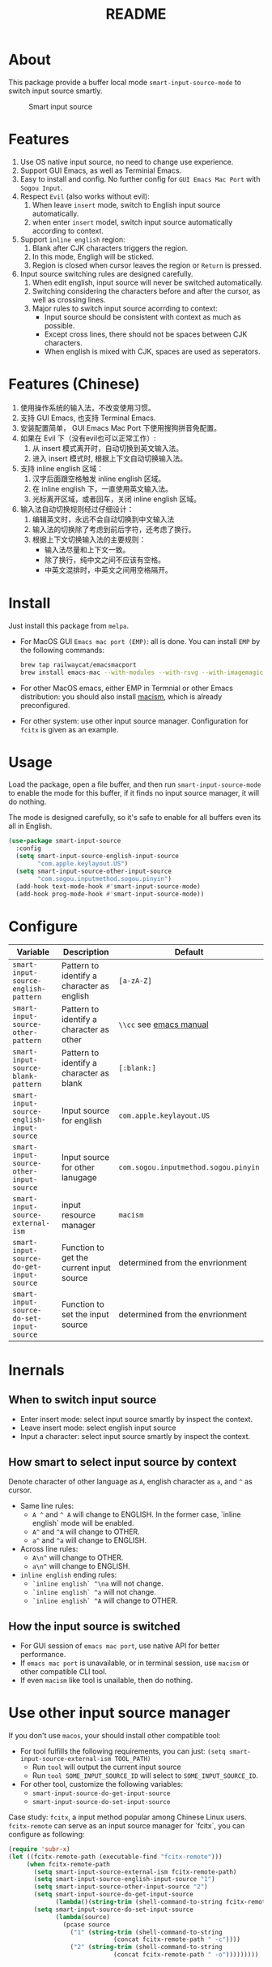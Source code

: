 #+TITLE: README
[[https://melpa.org/#/smart-input-source][file:https://melpa.org/packages/smart-input-source-badge.svg]]

* About
This package provide a buffer local mode ~smart-input-source-mode~ to switch
input source smartly.

#+CAPTION: Smart input source
[[./screenshots/smart-input-source.gif]]

* Features
1. Use OS native input source, no need to change use experience.
2. Support GUI Emacs, as well as Terminial Emacs.
3. Easy to install and config. No further config for ~GUI Emacs Mac Port~ with
   ~Sogou Input~.
4. Respect ~Evil~ (also works without evil):
   1) When leave ~insert~ mode, switch to English input source automatically.
   2) when enter ~insert~ model, switch input source automatically according to
      context.
5. Support ~inline english~ region:
   1) Blank after CJK characters triggers the region.
   2) In this mode, Engligh will be sticked.
   3) Region is closed when cursor leaves the region or ~Return~ is pressed.
6. Input source switching rules are designed carefully.
   1) When edit english, input source will never be switched automatically.
   2) Switching considering the characters before and after the cursor, as well
      as crossing lines.
   3) Major rules to switch input source acorrding to context:
      - Input source should be consistent with context as much as possible.
      - Except cross lines, there should not be spaces between CJK characters.
      -  When english is mixed with CJK, spaces are used as seperators.
* Features (Chinese)
1. 使用操作系统的输入法，不改变使用习惯。
2. 支持 GUI Emacs, 也支持 Terminal Emacs.
3. 安装配置简单， GUI Emacs Mac Port 下使用搜狗拼音免配置。
4. 如果在 Evil 下（没有evil也可以正常工作）:
   1) 从 insert 模式离开时，自动切换到英文输入法。
   2) 进入 insert 模式时, 根据上下文自动切换输入法。
5. 支持 inline english 区域：
   1) 汉字后面跟空格触发 inline english 区域。
   2) 在 inline english 下，一直使用英文输入法。
   3) 光标离开区域，或者回车，关闭 inline english 区域。
6. 输入法自动切换规则经过仔细设计：
   1) 编辑英文时，永远不会自动切换到中文输入法
   2) 输入法的切换除了考虑到前后字符，还考虑了换行。
   3) 根据上下文切换输入法的主要规则：
      - 输入法尽量和上下文一致。
      - 除了换行，纯中文之间不应该有空格。
      - 中英文混排时，中英文之间用空格隔开。

* Install
Just install this package from ~melpa~.
- For MacOS GUI ~Emacs mac port (EMP)~: all is done. You can install ~EMP~ by
  the following commands:
  #+BEGIN_SRC bash
  brew tap railwaycat/emacsmacport
  brew install emacs-mac --with-modules --with-rsvg --with-imagemagick --with-natural-title-bar
  #+END_SRC
- For other MacOS emacs, either EMP in Termnial or other Emacs distribution:
  you should also install [[https://github.com/laishulu/macism][macism]], which is already preconfigured.
- For other system: use other input source manager. Configuration for ~fcitx~ is
  given as an example.
* Usage
Load the package, open a file buffer, and then run ~smart-input-source-mode~ to
enable the mode for this buffer, if it finds no input source manager, it will do
nothing.

The mode is designed carefully, so it's safe to enable for all buffers even
its all in English.

#+BEGIN_SRC lisp
(use-package smart-input-source
  :config
  (setq smart-input-source-english-input-source
        "com.apple.keylayout.US")
  (setq smart-input-source-other-input-source
        "com.sogou.inputmethod.sogou.pinyin")
  (add-hook text-mode-hook #'smart-input-source-mode)
  (add-hook prog-mode-hook #'smart-input-source-mode))
#+END_SRC
* Configure

| Variable                                       | Description                                | Default                              |
|------------------------------------------------+--------------------------------------------+--------------------------------------|
| ~smart-input-source-english-pattern~      | Pattern to identify a character as english | ~[a-zA-Z]~                           |
| ~smart-input-source-other-pattern~        | Pattern to identify a character as other   | ~\\cc~ see [[https://www.gnu.org/software/emacs/manual/html_node/emacs/Regexp-Backslash.html][emacs manual]]              |
| ~smart-input-source-blank-pattern~        | Pattern to identify a character as blank   | ~[:blank:]~                          |
| ~smart-input-source-english-input-source~ | Input source for english                   | ~com.apple.keylayout.US~             |
| ~smart-input-source-other-input-source~   | Input source for other lanugage            | ~com.sogou.inputmethod.sogou.pinyin~ |
| ~smart-input-source-external-ism~         | input resource manager                     | ~macism~                             |
| ~smart-input-source-do-get-input-source~  | Function to get the current input source   | determined from the envrionment      |
| ~smart-input-source-do-set-input-source~  | Function to set the input source           | determined from the envrionment      |
|------------------------------------------------+--------------------------------------------+--------------------------------------|

* Inernals
** When to switch input source
- Enter insert mode: select input source smartly by inspect the context.
- Leave insert mode: select english input source
- Input a character: select input source smartly by inspect the context.
** How smart to select input source by context
Denote character of other language as ~A~, english character as ~a~, and ~^~ as cursor.

- Same line rules:
  - ~A ^~ and ~^ A~ will change to ENGLISH. In the former case, `inline english`
    mode will be enabled.
  - ~A^~ and ~^A~ will change to OTHER.
  - ~a^~ and ~^a~ will change to ENGLISH.
- Across line rules:
  - ~A\n^~ will change to OTHER.
  - ~a\n^~ will change to ENGLISH.
- ~inline english~ ending rules:
  - ~`inline english` ^\na~ will not change.
  - ~`inline english` ^a~ will not change.
  - ~`inline english` ^A~ will change to OTHER.
** How the input source is switched
- For GUI session of ~emacs mac port~, use native API for better performance.
- If ~emacs mac port~ is unavailable, or in terminal session, use ~macism~ or
  other compatible CLI tool.
- If even ~macism~ like tool is unailable, then do nothing.
* Use other input source manager
If you don't use ~macos~, your should install other compatible tool:
  - For tool fulfills the following requirements, you can just:
    ~(setq smart-input-source-external-ism TOOL_PATH)~
    - Run ~tool~ will output the current input source
    - Run ~tool SOME_INPUT_SOURCE_ID~ will select to ~SOME_INPUT_SOURCE_ID~.
  - For other tool, customize the following variables:
    - ~smart-input-source-do-get-input-source~
    - ~smart-input-source-do-set-input-source~

Case study: ~fcitx~, a input method popular among Chinese Linux users.
~fcitx-remote~ can serve as an input source manager for `fcitx`, you can
configure as following:
#+BEGIN_SRC lisp
(require 'subr-x)
(let ((fcitx-remote-path (executable-find "fcitx-remote")))
     (when fcitx-remote-path
       (setq smart-input-source-external-ism fcitx-remote-path)
       (setq smart-input-source-english-input-source "1")
       (setq smart-input-source-other-input-source "2")
       (setq smart-input-source-do-get-input-source
             (lambda()(string-trim (shell-command-to-string fcitx-remote-path))))
       (setq smart-input-source-do-set-input-source
             (lambda(source)
               (pcase source
                 ("1" (string-trim (shell-command-to-string
                             (concat fcitx-remote-path " -c"))))
                 ("2" (string-trim (shell-command-to-string
                             (concat fcitx-remote-path " -o")))))))))
#+END_SRC
